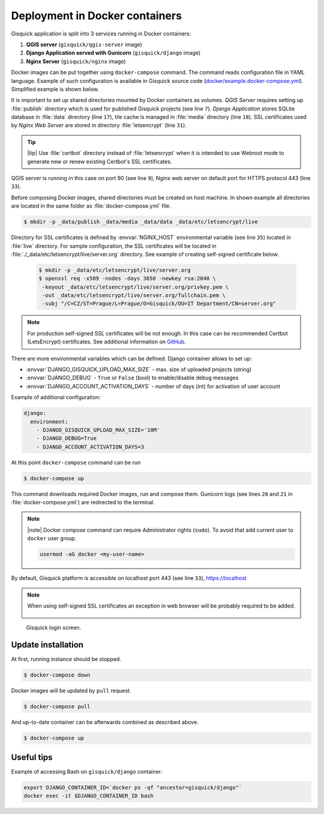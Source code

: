 Deployment in Docker containers
===============================

Gisquick application is split into 3 services running in Docker
containers:

#. **QGIS server** (``gisquick/qgis-server`` image)
#. **Django Application served with Gunicorn** (``gisquick/django`` image)
#. **Nginx Server** (``gisquick/nginx`` image)

Docker images can be put together using ``docker-compose``
command. The command reads configuration file in YAML
language. Example of such configuration is available in Gisquick
source code (`docker/example.docker-compose.yml
<https://github.com/gislab-npo/gisquick/blob/master/docker/example.docker-compose.yml>`__). Simplified
example is shown below.

.. code-block:: yaml
   :emphasize-lines: 7,9,17,18,31,33
   :linenos:
   
   version: "2"
   services:
     qgisserver:
       restart: always
       image: gisquick/qgis-server
       volumes:
         - ./_data/publish:/publish/:ro
       ports:
         - "9000:90"

     django:
       restart: always
       image: gisquick/django
       links:
         - qgisserver
       volumes:
         - ./_data/media:/var/www/gisquick/media/
         - ./_data/data:/var/www/gisquick/data/
         - ./_data/publish:/publish/
       environment:
         - GUNICORN_ERRORLOG=-
         - GUNICORN_ACCESSLOG=-

     nginx:
       restart: unless-stopped
       image: gisquick/nginx
       links:
         - django
       volumes_from:
         - django:ro
       volumes:
         - ./_data/etc/letsencrypt/:/etc/letsencrypt/
       ports:
         - "443:443"
       environment:
         - NGINX_HOST=server.org

.. _docker-publish-dir:
           
It is important to set up shared directories mounted by Docker containers
as volumes. *QGIS Server* requires setting up :file:`publish`
directory which is used for published Gisquick projects (see line
``7``). *Django Application* stores SQLite database in :file:`data`
directory (line ``17``), tile cache is managed in :file:`media`
directory (line ``18``). SSL certificates used by *Nginx Web Server*
are stored in directory :file:`letsencrypt` (line ``31``).

.. tip:: |tip| Use :file:`certbot` directory instead of
   :file:`letsencrypt` when it is intended to use Webroot mode
   to generate new or renew existing Certbot's SSL certificates.

QGIS server is running in this case on port 90 (see line ``9``), Nginx
web server on default port for HTTPS protocol 443 (line ``33``).

Before composing Docker images, shared directories must be created on
host machine. In shown example all directories are located in the same
folder as :file:`docker-compose.yml` file.

.. code-block:: bash

   $ mkdir -p _data/publish _data/media _data/data _data/etc/letsencrypt/live

Directory for SSL certificates is defined by :envvar:`NGINX_HOST`
environmental variable (see line ``35``) located in :file:`live`
directory. For sample configuration, the SSL certificates will be
located in :file:`./_data/etc/letsencrypt/live/server.org`
directory. See example of creating self-signed certificate below.

   .. code-block:: bash
                
      $ mkdir -p _data/etc/letsencrypt/live/server.org
      $ openssl req -x509 -nodes -days 3650 -newkey rsa:2048 \
       -keyout _data/etc/letsencrypt/live/server.org/privkey.pem \
       -out _data/etc/letsencrypt/live/server.org/fullchain.pem \
       -subj "/C=CZ/ST=Prague/L=Prague/O=Gisquick/OU=IT Department/CN=server.org"

.. note::
   
   For production self-signed SSL certificates will be not enough. In
   this case can be recommended Certbot (LetsEncrypt)
   certificates. See additional information on `GitHub
   <https://github.com/gislab-npo/gisquick/blob/master/docker/README.md>`__.

There are more environmental variables which can be defined. Django
container allows to set up:

* :envvar:`DJANGO_GISQUICK_UPLOAD_MAX_SIZE` - max. size of uploaded projects (string)
* :envvar:`DJANGO_DEBUG` - ``True`` or ``False`` (bool) to enable/disable debug messages
* :envvar:`DJANGO_ACCOUNT_ACTIVATION_DAYS` - number of days (int) for activation of user account

Example of additional configuration:

.. code-block:: yaml
   
     django:
       environment:
         - DJANGO_GISQUICK_UPLOAD_MAX_SIZE='10M'
         - DJANGO_DEBUG=True
         - DJANGO_ACCOUNT_ACTIVATION_DAYS=3

At this point ``docker-compose`` command can be run

.. code-block:: bash

   $ docker-compose up

This command downloads required Docker images, run and compose
them. Gunicorn logs (see lines ``20`` and ``21`` in
:file:`docker-compose.yml`) are redirected to the terminal.

.. note:: |note| Docker compose command can require Administrator rights
   (``sudo``). To avoid that add current user to ``docker``
   user group.

   .. code-block:: bash

      usermod -aG docker <my-user-name>

By default, Gisquick platform is accessible on localhost port 443 (see
line ``33``), https://localhost

.. note:: When using self-signed SSL certificates an exception in web
   browser will be probably required to be added.

   .. figure:: ../img/installation/ssl-exception.png

.. figure:: ../img/installation/docker-screen.png

   Gisquick login screen.

Update installation
-------------------

At first, running instance should be stopped.

.. code-block:: bash

   $ docker-compose down

Docker images will be updated by ``pull`` request.

.. code-block:: bash

   $ docker-compose pull

And up-to-date container can be afterwards combined as described above.

.. code-block:: bash

   $ docker-compose up

Useful tips
-----------

Example of accessing Bash on ``gisquick/django`` container:

.. code-block:: bash
                
   export DJANGO_CONTAINER_ID=`docker ps -qf "ancestor=gisquick/django"`
   docker exec -it $DJANGO_CONTAINER_ID bash
